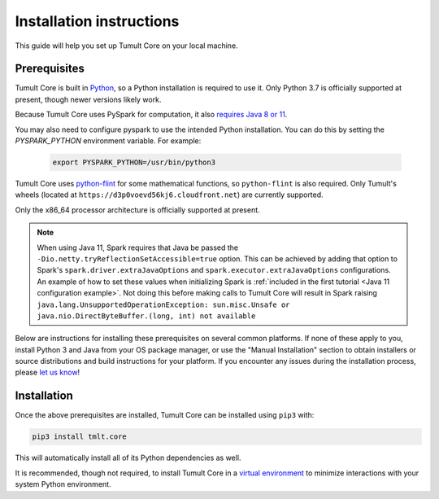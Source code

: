 .. _Installation instructions:

Installation instructions
=========================

This guide will help you set up Tumult Core on your local machine.

Prerequisites
^^^^^^^^^^^^^

Tumult Core is built in `Python <https://www.python.org/>`__, so a Python installation is required to use it.
Only Python 3.7 is officially supported at present, though newer versions likely work.

..
   TODO: Update this once we support PySpark >3.1.0, as the requirements change.

Because Tumult Core uses PySpark for computation, it also `requires Java 8 or 11 <https://spark.apache.org/docs/3.0.0/index.html#downloading>`__.

You may also need to configure pyspark to use the intended Python installation. You can do this by setting the `PYSPARK_PYTHON` environment variable. For example:

   .. code-block:: bash

      export PYSPARK_PYTHON=/usr/bin/python3

Tumult Core uses `python-flint <https://github.com/fredrik-johansson/python-flint/>`__
for some mathematical functions, so ``python-flint`` is also required.
Only Tumult's wheels (located at ``https://d3p0voevd56kj6.cloudfront.net``) are
currently supported.


Only the x86_64 processor architecture is officially supported at present.

.. note::
    When using Java 11, Spark requires that Java be passed the ``-Dio.netty.tryReflectionSetAccessible=true`` option.
    This can be achieved by adding that option to Spark's ``spark.driver.extraJavaOptions`` and ``spark.executor.extraJavaOptions`` configurations.
    An example of how to set these values when initializing Spark is :ref:`included in the first tutorial <Java 11 configuration example>`.
    Not doing this before making calls to Tumult Core will result in Spark raising ``java.lang.UnsupportedOperationException: sun.misc.Unsafe or java.nio.DirectByteBuffer.(long, int) not available``

Below are instructions for installing these prerequisites on several common platforms.
If none of these apply to you, install Python 3 and Java from your OS package manager, or use the "Manual Installation" section to obtain installers or source distributions and build instructions for your platform.
If you encounter any issues during the installation process, please `let us know <https://gitlab.com/tumult-labs/core/-/issues>`__!

.. tabbed:: Linux (Debian-based)

   Python and ``pip``, Python's package manager, are likely already installed.
   If they are not, install them with:

   .. code-block:: bash

      apt install python3 python3-pip

   Java may already be installed as well.
   If it is not, install the Java Runtime Environment with:

   .. code-block:: bash

      apt install openjdk-8-jre-headless

   Then install python-flint with

   .. code-block:: bash

      pip3 install -i https://d3p0voevd56kj6.cloudfront.net python-flint


.. tabbed:: Linux (Red Hat-based)

   Python and ``pip``, Python's package manager, may already be installed.
   On some releases, Python 2 may be installed by default, but not Python 3.
   To install Python 3, run:

   .. code-block:: bash

      yum install python3 python3-pip

   To install Java, run:

   .. code-block:: bash

      yum install java-1.8.0-openjdk-headless

   Note that despite the package name, this will install Java 8.

   Then install python-flint with

   .. code-block:: bash

      pip3 install -i https://d3p0voevd56kj6.cloudfront.net python-flint


.. tabbed:: macOS

    The below instructions assume the use of `Homebrew <https://brew.sh/>`__ for managing packages.
    If you do not wish to use Homebrew for this, use the "Manual Installation" instructions instead.

    If you do not already have Homebrew, it can be installed with:

    .. code-block:: bash

       /bin/bash -c "$(curl -fsSL https://raw.githubusercontent.com/Homebrew/install/HEAD/install.sh)"

    Python may be installed with:

    .. code-block:: bash

       brew install python@3.7

    And Java may be installed with:

    .. code-block:: bash

       brew install openjdk@8

   Then install python-flint with

   .. code-block:: bash

      pip3 install -i https://d3p0voevd56kj6.cloudfront.net python-flint


.. tabbed:: Manual installation

    If Python is not available through your system's package manager, Python installers and source tarballs are available on the `Python downloads page <https://www.python.org/downloads/>`__.

    `Amazon Corretto <https://aws.amazon.com/corretto/>`__ and `Adoptium <https://adoptium.net>`__ (formerly AdoptOpenJDK) both provide Java distributions based on OpenJDK for a variety of platforms.
    Their installation instructions are available `here <https://docs.aws.amazon.com/corretto/latest/corretto-17-ug/what-is-corretto-17.html>`__ and `here <https://adoptium.net/installation.html>`__, respectively, so pick one and get it set up before proceeding.

    ..
        TODO(#1845): Remove this section once Windows support is added.

    .. attention:: If you are installing on a Windows machine, please install `python-flint <https://fredrikj.net/python-flint/>`__ (see `instructions <https://github.com/fredrik-johansson/python-flint/#installation>`__) before installing Tumult Core.



Installation
^^^^^^^^^^^^

Once the above prerequisites are installed, Tumult Core can be installed using ``pip3`` with:

.. code-block:: bash

   pip3 install tmlt.core

This will automatically install all of its Python dependencies as well.

It is recommended, though not required, to install Tumult Core in a `virtual environment <https://packaging.python.org/en/latest/tutorials/installing-packages/#creating-virtual-environments>`__ to minimize interactions with your system Python environment.

